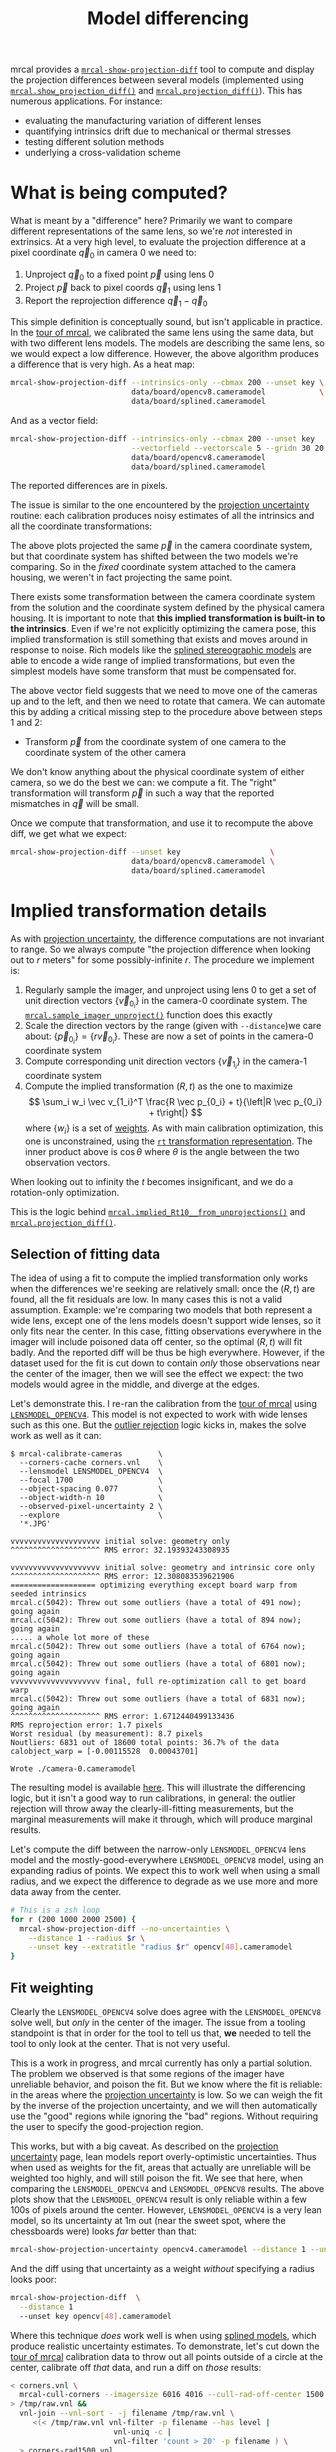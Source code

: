 #+TITLE: Model differencing
#+OPTIONS: toc:t

mrcal provides a [[file:mrcal-show-projection-diff.html][=mrcal-show-projection-diff=]] tool to compute and display the
projection differences between several models (implemented using
[[file:mrcal-python-api-reference.html#-show_projection_diff][=mrcal.show_projection_diff()=]] and [[file:mrcal-python-api-reference.html#-projection_diff][=mrcal.projection_diff()=]]). This has numerous
applications. For instance:

- evaluating the manufacturing variation of different lenses
- quantifying intrinsics drift due to mechanical or thermal stresses
- testing different solution methods
- underlying a cross-validation scheme

* What is being computed?
What is meant by a "difference" here? Primarily we want to compare different
representations of the same lens, so we're /not/ interested in extrinsics. At a
very high level, to evaluate the projection difference at a pixel coordinate
$\vec q_0$ in camera 0 we need to:

1. Unproject $\vec q_0$ to a fixed point $\vec p$ using lens 0
2. Project $\vec p$ back to pixel coords $\vec q_1$ using lens 1
3. Report the reprojection difference $\vec q_1 - \vec q_0$

[[file:figures/diff-notransform.svg]]

This simple definition is conceptually sound, but isn't applicable in practice.
In the [[file:tour.org][tour of mrcal]], we calibrated the same lens using the same data, but with
two different lens models. The models are describing the same lens, so we would
expect a low difference. However, the above algorithm produces a difference that
is very high. As a heat map:

#+begin_src sh
mrcal-show-projection-diff --intrinsics-only --cbmax 200 --unset key \
                           data/board/opencv8.cameramodel            \
                           data/board/splined.cameramodel
#+end_src

[[file:external/figures/diff/diff-radius0-heatmap-splined-opencv8.png]]

And as a vector field:

#+begin_src sh
mrcal-show-projection-diff --intrinsics-only --cbmax 200 --unset key   \
                           --vectorfield --vectorscale 5 --gridn 30 20 \
                           data/board/opencv8.cameramodel
                           data/board/splined.cameramodel
#+end_src

[[file:external/figures/diff/diff-radius0-vectorfield-splined-opencv8.svg]]

The reported differences are in pixels.

The issue is similar to the one encountered by the [[file:uncertainty.org::#propagating-through-projection][projection uncertainty]]
routine: each calibration produces noisy estimates of all the intrinsics and all
the coordinate transformations:

[[file:figures/uncertainty.svg]]

The above plots projected the same $\vec p$ in the camera coordinate system, but
that coordinate system has shifted between the two models we're comparing. So in
the /fixed/ coordinate system attached to the camera housing, we weren't in fact
projecting the same point.

There exists some transformation between the camera coordinate system from the
solution and the coordinate system defined by the physical camera housing. It is
important to note that *this implied transformation is built-in to the
intrinsics*. Even if we're not explicitly optimizing the camera pose, this
implied transformation is still something that exists and moves around in
response to noise. Rich models like the [[file:lensmodels.org::#splined-stereographic-lens-model][splined stereographic models]] are able to
encode a wide range of implied transformations, but even the simplest models
have some transform that must be compensated for.

The above vector field suggests that we need to move one of the cameras up and
to the left, and then we need to rotate that camera. We can automate this by
adding a critical missing step to the procedure above between steps 1 and 2:

- Transform $\vec p$ from the coordinate system of one camera to the coordinate
  system of the other camera

[[file:figures/diff-yestransform.svg]]

We don't know anything about the physical coordinate system of either camera, so
we do the best we can: we compute a fit. The "right" transformation will
transform $\vec p$ in such a way that the reported mismatches in $\vec q$ will
be small.

Once we compute that transformation, and use it to recompute the above diff, we
get what we expect:

#+begin_src sh
mrcal-show-projection-diff --unset key                    \
                           data/board/opencv8.cameramodel \
                           data/board/splined.cameramodel
#+end_src

[[file:external/figures/diff/diff-splined-opencv8.png]]

* Implied transformation details
As with [[file:uncertainty.org::#effect-of-range][projection uncertainty]], the difference computations are not invariant to
range. So we always compute "the projection difference when looking out to $r$
meters" for some possibly-infinite $r$. The procedure we implement is:

1. Regularly sample the imager, and unproject using lens 0 to get a set of unit
   direction vectors $\left\{\vec v_{0_i}\right\}$ in the camera-0 coordinate system. The
   [[file:mrcal-python-api-reference.html#-sample_imager_unproject][=mrcal.sample_imager_unproject()=]] function does this exactly
2. Scale the direction vectors by the range (given with =--distance=)we care
   about: $\left\{\vec p_{0_i}\right\} = \left\{r \vec v_{0_i}\right\}$. These
   are now a set of points in the camera-0 coordinate system
3. Compute corresponding unit direction vectors $\left\{\vec v_{1_i}\right\}$ in the camera-1 coordinate
   system
4. Compute the implied transformation $\left(R,t\right)$ as the one to maximize
   \[ \sum_i w_i \vec v_{1_i}^T \frac{R \vec p_{0_i} + t}{\left|R \vec p_{0_i} +
   t\right|} \] where $\left\{w_i\right\}$ is a set of [[#fit-weighting][weights]]. As with main
   calibration optimization, this one is unconstrained, using the [[file:conventions.org::#pose-representation][=rt=
   transformation representation]]. The inner product above is $\cos \theta$ where
   $\theta$ is the angle between the two observation vectors.

When looking out to infinity the $t$ becomes insignificant, and we do a
rotation-only optimization.

This is the logic behind [[file:mrcal-python-api-reference.html#-implied_Rt10__from_unprojections][=mrcal.implied_Rt10__from_unprojections()=]] and
[[file:mrcal-python-api-reference.html#-projection_diff][=mrcal.projection_diff()=]].

** Selection of fitting data
The idea of using a fit to compute the implied transformation only works when
the differences we're seeking are relatively small: once the $\left(R,t\right)$
are found, all the fit residuals are low. In many cases this is not a valid
assumption. Example: we're comparing two models that both represent a wide lens,
except one of the lens models doesn't support wide lenses, so it only fits near
the center. In this case, fitting observations everywhere in the imager will
include poisoned data off center, so the optimal $\left(R,t\right)$ will fit
badly. And the reported diff will be thus be high everywhere. However, if the
dataset used for the fit is cut down to contain /only/ those observations near
the center of the imager, then we will see the effect we expect: the two models
would agree in the middle, and diverge at the edges.

Let's demonstrate this. I re-ran the calibration from the [[file:tour.org][tour of mrcal]] using
[[file:lensmodels.org::#lensmodel-opencv][=LENSMODEL_OPENCV4=]]. This model is not expected to work with wide lenses such as
this one. But the [[file:formulation.org::#outlier-rejection][outlier rejection]] logic kicks in, makes the solve work as well
as it can:

#+begin_example
$ mrcal-calibrate-cameras        \
  --corners-cache corners.vnl    \
  --lensmodel LENSMODEL_OPENCV4  \
  --focal 1700                   \
  --object-spacing 0.077         \
  --object-width-n 10            \
  --observed-pixel-uncertainty 2 \
  --explore                      \
  '*.JPG'

vvvvvvvvvvvvvvvvvvvv initial solve: geometry only
^^^^^^^^^^^^^^^^^^^^ RMS error: 32.19393243308935

vvvvvvvvvvvvvvvvvvvv initial solve: geometry and intrinsic core only
^^^^^^^^^^^^^^^^^^^^ RMS error: 12.308083539621906
=================== optimizing everything except board warp from seeded intrinsics
mrcal.c(5042): Threw out some outliers (have a total of 491 now); going again
mrcal.c(5042): Threw out some outliers (have a total of 894 now); going again
..... a whole lot more of these
mrcal.c(5042): Threw out some outliers (have a total of 6764 now); going again
mrcal.c(5042): Threw out some outliers (have a total of 6801 now); going again
vvvvvvvvvvvvvvvvvvvv final, full re-optimization call to get board warp
mrcal.c(5042): Threw out some outliers (have a total of 6831 now); going again
^^^^^^^^^^^^^^^^^^^^ RMS error: 1.6712440499133436
RMS reprojection error: 1.7 pixels
Worst residual (by measurement): 8.7 pixels
Noutliers: 6831 out of 18600 total points: 36.7% of the data
calobject_warp = [-0.00115528  0.00043701]

Wrote ./camera-0.cameramodel
#+end_example

The resulting model is available [[file:external/data/board/opencv4.cameramodel][here]]. This will illustrate the differencing
logic, but it isn't a good way to run calibrations, in general: the outlier
rejection will throw away the clearly-ill-fitting measurements, but the marginal
measurements will make it through, which will produce marginal results.

Let's compute the diff between the narrow-only =LENSMODEL_OPENCV4= lens model
and the mostly-good-everywhere =LENSMODEL_OPENCV8= model, using an expanding
radius of points. We expect this to work well when using a small radius, and we
expect the difference to degrade as we use more and more data away from the
center.

#+begin_src sh
# This is a zsh loop
for r (200 1000 2000 2500) {
  mrcal-show-projection-diff --no-uncertainties \
    --distance 1 --radius $r \
    --unset key --extratitle "radius $r" opencv[48].cameramodel
}
#+end_src

#+begin_src sh :exports none :eval no-export
for r (200 1000 2000 2500) { ~/jpl/mrcal/mrcal-show-projection-diff --no-uncertainties opencv[48].cameramodel --distance 1 --radius $r --unset key --extratitle "radius $r" --hardcopy ~/jpl/mrcal/doc/external/figures/diff/diff-radius$r-opencv4-opencv8.png --terminal 'pngcairo size 1024,768 transparent noenhanced crop          font ",12"' }
#+end_src

[[file:external/figures/diff/diff-radius200-opencv4-opencv8.png]]

[[file:external/figures/diff/diff-radius1000-opencv4-opencv8.png]]

[[file:external/figures/diff/diff-radius2000-opencv4-opencv8.png]]

[[file:external/figures/diff/diff-radius2500-opencv4-opencv8.png]]

** Fit weighting
:PROPERTIES:
:CUSTOM_ID: fit-weighting
:END:

Clearly the =LENSMODEL_OPENCV4= solve does agree with the =LENSMODEL_OPENCV8=
solve well, but /only/ in the center of the imager. The issue from a tooling
standpoint is that in order for the tool to tell us that, *we* needed to tell
the tool to only look at the center. That is not very useful.

This is a work in progress, and mrcal currently has only a partial solution. The
problem we observed is that some regions of the imager have unreliable behavior,
and poison the fit. But we know where the fit is reliable: in the areas where
the [[file:uncertainty.org][projection uncertainty]] is low. So we can weigh the fit by the inverse of the
projection uncertainty, and we will then automatically use the "good" regions
while ignoring the "bad" regions. Without requiring the user to specify the
good-projection region.

This works, but with a big caveat. As described on the [[file:uncertainty.org][projection uncertainty]]
page, lean models report overly-optimistic uncertainties. Thus when used as
weights for the fit, areas that actually are unreliable will be weighted too
highly, and will still poison the fit. We see that here, when comparing the
=LENSMODEL_OPENCV4= and =LENSMODEL_OPENCV8= results. The above plots show that
the =LENSMODEL_OPENCV4= result is only reliable within a few 100s of pixels
around the center. However, =LENSMODEL_OPENCV4= is a very lean model, so its
uncertainty at 1m out (near the sweet spot, where the chessboards were) looks
/far/ better than that:

#+begin_src sh
mrcal-show-projection-uncertainty opencv4.cameramodel --distance 1 --unset key
#+end_src

#+begin_src sh :exports none :eval no-export
~/jpl/mrcal/mrcal-show-projection-uncertainty opencv4.cameramodel --distance 1 --unset key  --hardcopy ~/jpl/mrcal/doc/external/figures/uncertainty/uncertainty-opencv4-1m.png --terminal 'pngcairo size 1024,768 transparent noenhanced crop          font ",12"'
#+end_src

[[file:external/figures/uncertainty/uncertainty-opencv4-1m.png]]

And the diff using that uncertainty as a weight /without/ specifying a radius
looks poor:

#+begin_src sh
mrcal-show-projection-diff  \
  --distance 1
  --unset key opencv[48].cameramodel
#+end_src

#+begin_src sh :exports none :eval no-export
~/jpl/mrcal/mrcal-show-projection-diff opencv[48].cameramodel --distance 1 --unset key \
  --hardcopy ~/jpl/mrcal/doc/external/figures/diff/diff-weighted-opencv4-opencv8.png --terminal 'pngcairo size 1024,768 transparent noenhanced crop          font ",12"'
#+end_src

[[file:external/figures/diff/diff-weighted-opencv4-opencv8.png]]

Where this technique /does/ work well is when using [[file:lensmodels.org::#splined-stereographic-lens-model][splined models]], which
produce realistic uncertainty estimates. To demonstrate, let's cut down the [[file:tour.org][tour
of mrcal]] calibration data to throw out all points outside of a circle at the
center, calibrate off /that/ data, and run a diff on /those/ results:

#+begin_src sh
< corners.vnl \
  mrcal-cull-corners --imagersize 6016 4016 --cull-rad-off-center 1500 \
> /tmp/raw.vnl &&
  vnl-join --vnl-sort - -j filename /tmp/raw.vnl \
     <(< /tmp/raw.vnl vnl-filter -p filename --has level |
                       vnl-uniq -c |
                       vnl-filter 'count > 20' -p filename ) \
  > corners-rad1500.vnl


mrcal-calibrate-cameras               \
  --corners-cache corners-rad1500.vnl \
  --lensmodel LENSMODEL_OPENCV4       \
  --focal 1700                        \
  --object-spacing 0.077              \
  --object-width-n 10                 \
  --observed-pixel-uncertainty 2      \
  --explore                           \
  '*.JPG'

mrcal-show-projection-uncertainty splined-rad1500.cameramodel \
  --distance 1 --unset key

mrcal-show-projection-diff  \
  --distance 1
  --unset key splined{,-rad1500}.cameramodel
#+end_src

The cut-down corners are [[file:external/data/board/corners-rad1500.vnl][here]] and the resulting model is [[file:external/data/board/splined-rad1500.cameramodel][here]]. The uncertainty
of this model looks like this:

[[file:external/figures/uncertainty/uncertainty-splined-rad1500-1m.png]]

and the diff like this:

[[file:external/figures/diff/diff-weighted-splined-splined-rad1500.png]]

#+begin_src sh :exports none :eval no-export
~/jpl/mrcal/mrcal-show-projection-uncertainty splined-rad1500.cameramodel --distance 1 \
  --unset key --hardcopy ~/jpl/mrcal/doc/external/figures/uncertainty/uncertainty-splined-rad1500-1m.png \
  --terminal 'pngcairo size 1024,768 transparent noenhanced crop          font ",12"'

~/jpl/mrcal/mrcal-show-projection-diff splined{,-rad1500}.cameramodel --distance 1 --unset key \
  --hardcopy ~/jpl/mrcal/doc/external/figures/diff/diff-weighted-splined-splined-rad1500.png --terminal 'pngcairo size 1024,768 transparent noenhanced crop          font ",12"'
#+end_src
